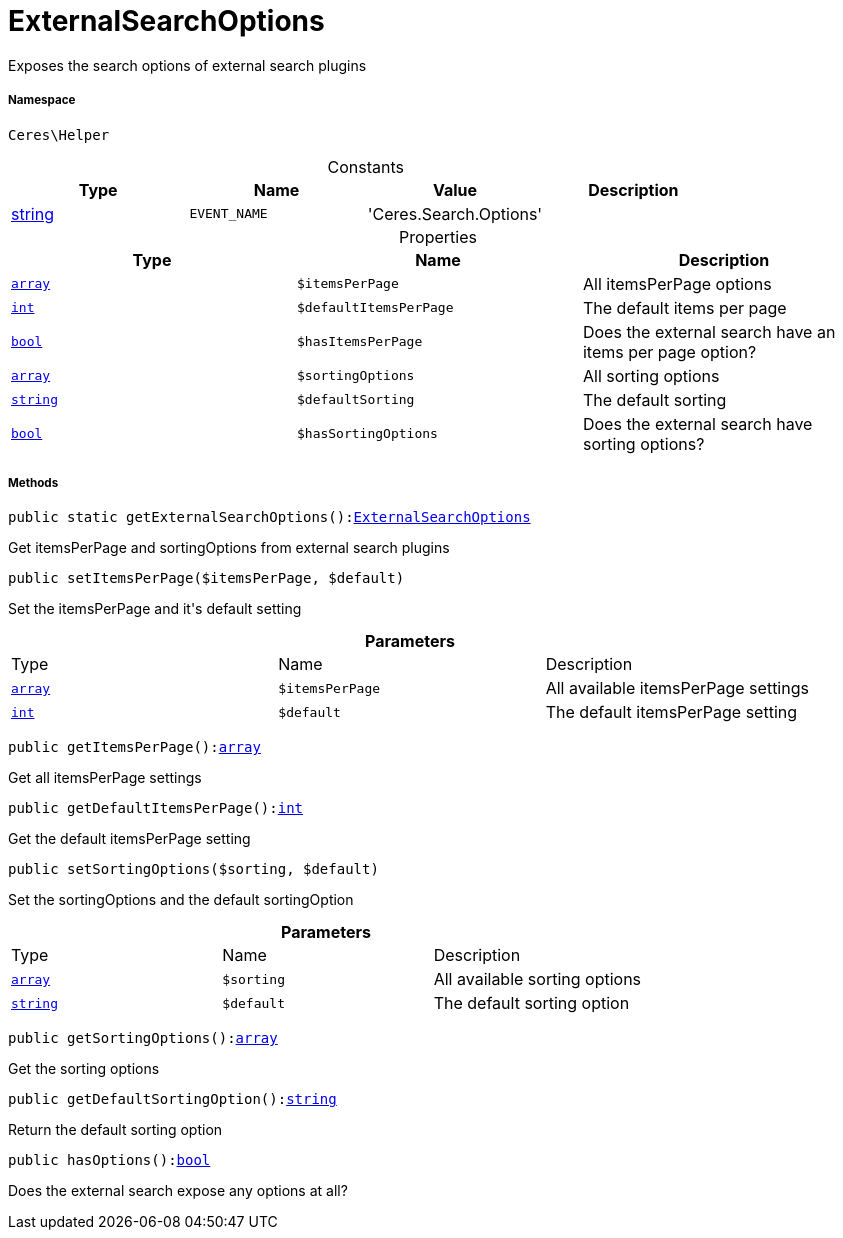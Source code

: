 :table-caption!:
:example-caption!:
:source-highlighter: prettify
:sectids!:
[[ceres__externalsearchoptions]]
= ExternalSearchOptions

Exposes the search options of external search plugins



===== Namespace

`Ceres\Helper`




.Constants
|===
|Type |Name |Value |Description

|link:http://php.net/string[string^]
a|`EVENT_NAME`
|'Ceres.Search.Options'
|
|===


.Properties
|===
|Type |Name |Description

|link:http://php.net/array[`array`^]
a|`$itemsPerPage`
|All itemsPerPage options|link:http://php.net/int[`int`^]
a|`$defaultItemsPerPage`
|The default items per page|link:http://php.net/bool[`bool`^]
a|`$hasItemsPerPage`
|Does the external search have an items per page option?|link:http://php.net/array[`array`^]
a|`$sortingOptions`
|All sorting options|link:http://php.net/string[`string`^]
a|`$defaultSorting`
|The default sorting|link:http://php.net/bool[`bool`^]
a|`$hasSortingOptions`
|Does the external search have sorting options?
|===


===== Methods

[source%nowrap, php, subs=+macros]
[#getexternalsearchoptions]
----

public static getExternalSearchOptions():xref:Ceres/Helper/ExternalSearchOptions.adoc#[ExternalSearchOptions]

----





Get itemsPerPage and sortingOptions from external search plugins

[source%nowrap, php, subs=+macros]
[#setitemsperpage]
----

public setItemsPerPage($itemsPerPage, $default)

----





Set the itemsPerPage and it&#039;s default setting

.*Parameters*
|===
|Type |Name |Description
|link:http://php.net/array[`array`^]
a|`$itemsPerPage`
|All available itemsPerPage settings

|link:http://php.net/int[`int`^]
a|`$default`
|The default itemsPerPage setting
|===


[source%nowrap, php, subs=+macros]
[#getitemsperpage]
----

public getItemsPerPage():link:http://php.net/array[array^]

----





Get all itemsPerPage settings

[source%nowrap, php, subs=+macros]
[#getdefaultitemsperpage]
----

public getDefaultItemsPerPage():link:http://php.net/int[int^]

----





Get the default itemsPerPage setting

[source%nowrap, php, subs=+macros]
[#setsortingoptions]
----

public setSortingOptions($sorting, $default)

----





Set the sortingOptions and the default sortingOption

.*Parameters*
|===
|Type |Name |Description
|link:http://php.net/array[`array`^]
a|`$sorting`
|All available sorting options

|link:http://php.net/string[`string`^]
a|`$default`
|The default sorting option
|===


[source%nowrap, php, subs=+macros]
[#getsortingoptions]
----

public getSortingOptions():link:http://php.net/array[array^]

----





Get the sorting options

[source%nowrap, php, subs=+macros]
[#getdefaultsortingoption]
----

public getDefaultSortingOption():link:http://php.net/string[string^]

----





Return the default sorting option

[source%nowrap, php, subs=+macros]
[#hasoptions]
----

public hasOptions():link:http://php.net/bool[bool^]

----





Does the external search expose any options at all?


